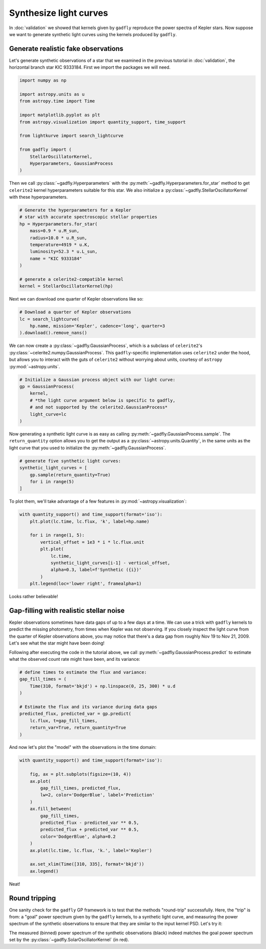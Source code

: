 Synthesize light curves
=======================

In :doc:`validation` we showed that kernels given by
``gadfly`` reproduce the power spectra of Kepler stars. Now suppose
we want to generate synthetic light curves using the kernels
produced by ``gadfly``.


Generate realistic fake observations
------------------------------------

Let's generate synthetic observations of a star that we examined in the
previous tutorial in :doc:`validation`, the horizontal branch
star KIC 9333184. First we import the packages we will need.

.. code-block:: python

    import numpy as np

    import astropy.units as u
    from astropy.time import Time

    import matplotlib.pyplot as plt
    from astropy.visualization import quantity_support, time_support

    from lightkurve import search_lightcurve

    from gadfly import (
        StellarOscillatorKernel,
        Hyperparameters, GaussianProcess
    )

Then we call :py:class:`~gadfly.Hyperparameters` with the
:py:meth:`~gadfly.Hyperparameters.for_star` method to get
``celerite2`` kernel hyperparameters suitable for this star.
We also initialize a :py:class:`~gadfly.StellarOscillatorKernel`
with these hyperparameters.

.. code-block:: python

    # Generate the hyperparameters for a Kepler
    # star with accurate spectroscopic stellar properties
    hp = Hyperparameters.for_star(
        mass=0.9 * u.M_sun,
        radius=10.0 * u.R_sun,
        temperature=4919 * u.K,
        luminosity=52.3 * u.L_sun,
        name = "KIC 9333184"
    )

    # generate a celerite2-compatible kernel
    kernel = StellarOscillatorKernel(hp)

Next we can download one quarter of Kepler observations like so:

.. code-block:: python

    # Download a quarter of Kepler observations
    lc = search_lightcurve(
        hp.name, mission='Kepler', cadence='long', quarter=3
    ).download().remove_nans()

We can now create a :py:class:`~gadfly.GaussianProcess`, which is
a subclass of ``celerite2``'s :py:class:`~celerite2.numpy.GaussianProcess`.
This ``gadfly``-specific implementation uses ``celerite2`` under the hood,
but allows you to interact with the guts of ``celerite2`` without worrying
about units, courtesy of ``astropy`` :py:mod:`~astropy.units`.

.. code-block:: python

    # Initialize a Gaussian process object with our light curve:
    gp = GaussianProcess(
        kernel,
        # *the light curve argument below is specific to gadfly,
        # and not supported by the celerite2.GaussianProcess*
        light_curve=lc
    )

Now generating a synthetic light curve is as easy as calling
:py:meth:`~gadfly.GaussianProcess.sample`. The ``return_quantity`` option allows you
to get the output as a :py:class:`~astropy.units.Quantity`, in the same units as the
light curve that you used to initialize the :py:meth:`~gadfly.GaussianProcess`.

.. code-block:: python

    # generate five synthetic light curves:
    synthetic_light_curves = [
        gp.sample(return_quantity=True)
        for i in range(5)
    ]

To plot them, we'll take advantage of a few features in :py:mod:`~astropy.visualization`:

.. code-block:: python

    with quantity_support() and time_support(format='iso'):
        plt.plot(lc.time, lc.flux, 'k', label=hp.name)

        for i in range(1, 5):
            vertical_offset = 1e3 * i * lc.flux.unit
            plt.plot(
                lc.time,
                synthetic_light_curves[i-1] - vertical_offset,
                alpha=0.3, label=f'Synthetic ({i})'
            )
        plt.legend(loc='lower right', framealpha=1)

.. plot::

    import numpy as np

    import astropy.units as u
    from astropy.time import Time

    import matplotlib.pyplot as plt
    from astropy.visualization import quantity_support, time_support

    from lightkurve import search_lightcurve

    from gadfly import (
        StellarOscillatorKernel,
        Hyperparameters, GaussianProcess
    )

    # Generate the hyperparameters for a Kepler
    # star with accurate spectroscopic stellar properties
    hp = Hyperparameters.for_star(
        mass=0.9 * u.M_sun,
        radius=10.0 * u.R_sun,
        temperature=4919 * u.K,
        luminosity=52.3 * u.L_sun,
        name="KIC 9333184",
        quiet=True
    )

    # generate a celerite2-compatible kernel
    kernel = StellarOscillatorKernel(hp)

    # Download a quarter of Kepler observations
    lc = search_lightcurve(
        hp.name, mission='Kepler', cadence='long', quarter=3
    ).download().remove_nans()

    # Initialize a Gaussian process object with our light curve:
    gp = GaussianProcess(
        kernel,
        # *the light curve argument below is specific to gadfly,
        # and not supported by the celerite2.GaussianProcess*
        light_curve=lc
    )

    # generate five synthetic light curves:
    synthetic_light_curves = [
        gp.sample(return_quantity=True)
        for i in range(4)
    ]

    with quantity_support() and time_support(format='iso'):
        plt.plot(lc.time, lc.flux, 'k', label=hp.name)

        for i in range(1, 5):
            vertical_offset = 1e3 * i * lc.flux.unit
            plt.plot(
                lc.time,
                synthetic_light_curves[i-1] - vertical_offset,
                alpha=0.3, label=f'Synthetic ({i})'
            )
        plt.legend(loc='lower right', framealpha=1)

Looks rather believable!

Gap-filling with realistic stellar noise
----------------------------------------

Kepler observations sometimes have data gaps of up to a few
days at a time. We can use a trick with ``gadfly`` kernels
to predict the missing photometry, from times when Kepler
was not observing. If you closely inspect the light curve
from the quarter of Kepler observations above, you may
notice that there's a data gap from roughly Nov 19 to
Nov 21, 2009. Let's see what the star might have been
doing!

Following after executing the code in the tutorial above,
we call :py:meth:`~gadfly.GaussianProcess.predict` to
estimate what the observed count rate might have been,
and its variance:

.. code-block:: python

    # define times to estimate the flux and variance:
    gap_fill_times = (
        Time(310, format='bkjd') + np.linspace(0, 25, 300) * u.d
    )

    # Estimate the flux and its variance during data gaps
    predicted_flux, predicted_var = gp.predict(
        lc.flux, t=gap_fill_times,
        return_var=True, return_quantity=True
    )

And now let's plot the "model" with the observations in the time
domain:

.. code-block:: python

    with quantity_support() and time_support(format='iso'):

        fig, ax = plt.subplots(figsize=(10, 4))
        ax.plot(
            gap_fill_times, predicted_flux,
            lw=2, color='DodgerBlue', label='Prediction'
        )
        ax.fill_between(
            gap_fill_times,
            predicted_flux - predicted_var ** 0.5,
            predicted_flux + predicted_var ** 0.5,
            color='DodgerBlue', alpha=0.2
        )
        ax.plot(lc.time, lc.flux, 'k.', label='Kepler')

        ax.set_xlim(Time([310, 335], format='bkjd'))
        ax.legend()

.. plot::

    import numpy as np

    import astropy.units as u
    from astropy.time import Time

    import matplotlib.pyplot as plt
    from astropy.visualization import quantity_support, time_support

    from lightkurve import search_lightcurve

    from gadfly import (
        StellarOscillatorKernel,
        Hyperparameters, GaussianProcess
    )

    # Generate the hyperparameters for a Kepler
    # star with accurate spectroscopic stellar properties
    hp = Hyperparameters.for_star(
        mass=0.9 * u.M_sun,
        radius=10.0 * u.R_sun,
        temperature=4919 * u.K,
        luminosity=52.3 * u.L_sun,
        name="KIC 9333184",
        quiet=True
    )

    # generate a celerite2-compatible kernel
    kernel = StellarOscillatorKernel(hp)

    # Download a quarter of Kepler observations
    lc = search_lightcurve(
        hp.name, mission='Kepler', cadence='long', quarter=3
    ).download().remove_nans()

    # Initialize a Gaussian process object with our light curve:
    gp = GaussianProcess(
        kernel,
        # *the light curve argument below is specific to gadfly,
        # and not supported by the celerite2.GaussianProcess*
        light_curve=lc
    )

    # define times to estimate the flux and variance:
    gap_fill_times = (
        Time(310, format='bkjd') + np.linspace(0, 25, 300) * u.d
    )

    # Estimate the flux and its variance during data gaps
    predicted_flux, predicted_var = gp.predict(
        lc.flux, t=gap_fill_times,
        return_var=True, return_quantity=True
    )

    with quantity_support() and time_support(format='iso'):

        fig, ax = plt.subplots(figsize=(10, 4))
        ax.plot(
            gap_fill_times, predicted_flux,
            lw=2, color='DodgerBlue', label='Prediction'
        )
        ax.fill_between(
            gap_fill_times,
            predicted_flux - predicted_var ** 0.5,
            predicted_flux + predicted_var ** 0.5,
            color='DodgerBlue', alpha=0.2
        )
        ax.plot(lc.time, lc.flux, 'k.', label='Kepler')

        ax.set_xlim(Time([310, 335], format='bkjd'))
        ax.legend()

Neat!

Round tripping
--------------

One sanity check for the ``gadfly`` GP framework is to test that the
methods "round-trip" successfully. Here, the "trip" is from: a
"goal" power spectrum given by the ``gadfly`` kernels, to a synthetic
light curve, and measuring the power spectrum of the synthetic observations
to ensure that they are similar to the input kernel PSD. Let's
try it:

.. plot::
    :include-source:

    import numpy as np
    import astropy.units as u
    from lightkurve import LightCurve

    from gadfly import (
        SolarOscillatorKernel, GaussianProcess, PowerSpectrum
    )

    # reproduces the solar granulation and p-mode power spectrum:
    kernel = SolarOscillatorKernel()

    # we'll synthesize a light curve at these times:
    t = np.linspace(0, 100, int(1e5)) * u.d

    # initialize a Gaussian process:
    gp = GaussianProcess(kernel, t=t)

    # generate a synthetic flux series at times ``t``:
    synth_flux = gp.sample(return_quantity=True)

    # Put these fluxes in a light curve object:
    synth_lc = LightCurve(time=t, flux=synth_flux)

    # Generate a binned power spectrum from the observations:
    synth_ps = PowerSpectrum.from_light_curve(synth_lc).bin(50)

    # Compare the gadfly kernel PSD with the (binned) synthetic flux PSD:
    kernel.plot(
        obs=synth_ps
    )

The measured (binned) power spectrum of the synthetic observations (black)
indeed matches the goal power spectrum set by the
:py:class:`~gadfly.SolarOscillatorKernel` (in red).
